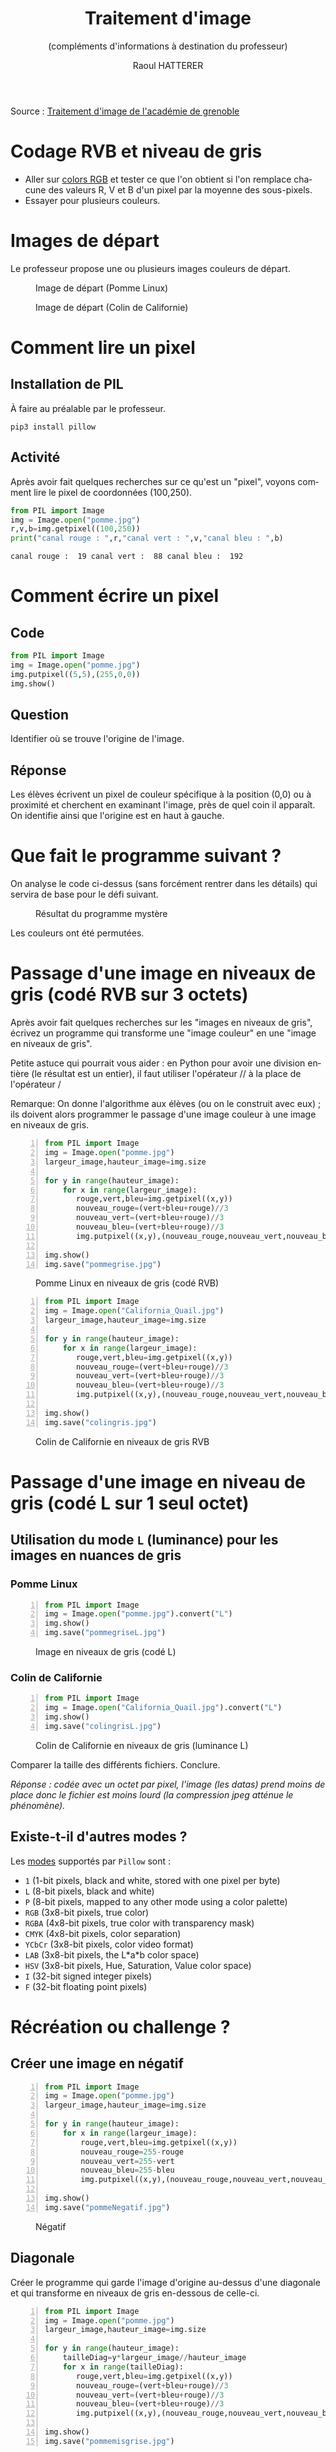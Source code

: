 #+STARTUP: inlineimages
#+LANGUAGE: fr
#+LATEX_HEADER: \usepackage[AUTO]{babel}
#+LaTeX_HEADER: \usepackage[x11names]{xcolor}
#+LaTeX_HEADER: \hypersetup{linktoc = all, colorlinks = true, urlcolor = DodgerBlue4, citecolor = PaleGreen1, linkcolor = black}
#+LATEX_HEADER: \usepackage[left=1cm,right=1cm,top=2cm,bottom=2cm]{geometry}
#+TITLE: Traitement d'image
#+SUBTITLE: (compléments d'informations à destination du professeur)
#+AUTHOR: Raoul HATTERER
#+OPTIONS: toc:1  


Source : [[http://www.ac-grenoble.fr/disciplines/informatiquelycee/n_site/snt_photo_transImg.html][Traitement d'image de l'académie de grenoble]]



* Codage RVB et niveau de gris

- Aller sur [[https://www.w3schools.com/colors/colors_rgb.asp][colors RGB]] et tester ce que l'on obtient si l'on remplace chacune des valeurs R, V et B d'un pixel par la moyenne des sous-pixels.
- Essayer pour plusieurs couleurs.


* Images de départ

Le professeur propose une ou plusieurs images couleurs de départ.

#+CAPTION: Image de départ (Pomme Linux)
#+ATTR_LATEX: :width 7cm
[[file:pomme.jpg]]



#+CAPTION: Image de départ (Colin de Californie)
#+ATTR_LATEX: :width 7cm
[[file:California_Quail.jpg]]


* Comment lire un pixel

** Installation de PIL

 À faire au préalable par le professeur.

 #+begin_src shell
 pip3 install pillow
 #+end_src

** Activité

 Après avoir fait quelques recherches sur ce qu'est un "pixel", voyons comment lire le pixel de coordonnées (100,250).

 #+begin_src python :results output :exports both :tangle lecturePixel.py -n
from PIL import Image
img = Image.open("pomme.jpg")
r,v,b=img.getpixel((100,250))
print("canal rouge : ",r,"canal vert : ",v,"canal bleu : ",b)
 #+end_src

 #+RESULTS:
 : canal rouge :  19 canal vert :  88 canal bleu :  192


* Comment écrire un pixel

** Code

#+begin_src python  :tangle ecriturePixel.py -n
from PIL import Image
img = Image.open("pomme.jpg")
img.putpixel((5,5),(255,0,0))
img.show()
#+end_src

#+RESULTS:
: None

** Question
   Identifier où se trouve l'origine de l'image.

** Réponse 
   Les élèves  écrivent un pixel de couleur spécifique à la position (0,0) ou à proximité et cherchent en examinant l'image, près de quel coin  il apparaît. On identifie ainsi que l'origine est en haut à gauche.


* Que fait le programme suivant ?

#+begin_src python :results output :exports output  :tangle  mystereCommente.py 
# coding: utf-8                              # Spécifie l'encodage (ici unicode) du code source
from PIL import Image                        # Importation de la librairie PILLOW (gestion image)
img = Image.open('pomme.jpg')                # Mise en memoire dans la variable 'img' du fichier 
#                                            # pomme.jpg qui doit être dans le même répertoire que
#                                            # le programme
largeur_image,hauteur_image=img.size         # Python autorise les affectations multiples.
#                                            # img.size est un attribut (une variable intrinsèque
#                                            # à la variable img) avec les dimensions de l'image
#                                            # sous forme de tupple (= liste non modifiable). 

for y in range(hauteur_image):               # Boucle pour parcourir les toutes les lignes
    for x in range(largeur_image):           # Boucle imbriquée pour parcourir les pixels de la
        #                                    # ligne en cours
        rouge,vert,bleu=img.getpixel((x,y))  # Méthode getpixels() appliquée à la variable img qui
        #                                    # renvoie les valeurs R,V,B du pixel à la position x,y
        nouveau_rouge=vert                   # Le vert prend l'intensité du rouge
        nouveau_vert=bleu                    # Le bleu prend l'intensité du vert
        nouveau_bleu=rouge                   # Le rouge prend l'intensité du bleu
        img.putpixel((x,y),(nouveau_rouge,nouveau_vert,nouveau_bleu)) # Méthode putpixel()
#                                            # qui remplace les valeurs R, V, B du pixel en x,y 

img.show()                                   # Affichage de l'image
img.save("pommeMystere.jpg")                 # Sauvegarde de l'image obtenue
print(img.size)                              # Affichage du tupple avec la taille de l'image 
#+end_src

#+RESULTS:
: (480, 300)

On analyse le code ci-dessus (sans forcément rentrer dans les détails) qui servira de base pour le défi suivant.

#+CAPTION: Résultat du programme mystère
#+ATTR_LATEX: :width 7cm
[[file:pommeMystere.jpg]]

Les couleurs ont été permutées.


* Passage d'une image en niveaux de gris (codé RVB sur 3 octets)

Après avoir fait quelques recherches sur les "images en niveaux de gris", écrivez un programme qui transforme une "image couleur" en une "image en niveaux de gris".

Petite astuce qui pourrait vous aider : en Python pour avoir une division entière (le résultat est un entier), il faut utiliser l'opérateur // à la place de l'opérateur / 

Remarque: On donne l'algorithme aux élèves (ou on le construit avec eux) ; ils doivent alors programmer le passage d'une image couleur à une image en niveaux de gris.


#+begin_src python -n  :tangle pommegrise.py 
from PIL import Image
img = Image.open("pomme.jpg")
largeur_image,hauteur_image=img.size

for y in range(hauteur_image):
    for x in range(largeur_image):
       rouge,vert,bleu=img.getpixel((x,y))
       nouveau_rouge=(vert+bleu+rouge)//3
       nouveau_vert=(vert+bleu+rouge)//3
       nouveau_bleu=(vert+bleu+rouge)//3
       img.putpixel((x,y),(nouveau_rouge,nouveau_vert,nouveau_bleu))

img.show()
img.save("pommegrise.jpg")
#+end_src

#+RESULTS:
: None

#+CAPTION: Pomme Linux en niveaux de gris (codé RVB)
#+ATTR_LATEX: :width 7cm
[[file:pommegrise.jpg]]



#+begin_src python  -n
from PIL import Image
img = Image.open("California_Quail.jpg")
largeur_image,hauteur_image=img.size

for y in range(hauteur_image):
    for x in range(largeur_image):
       rouge,vert,bleu=img.getpixel((x,y))
       nouveau_rouge=(vert+bleu+rouge)//3
       nouveau_vert=(vert+bleu+rouge)//3
       nouveau_bleu=(vert+bleu+rouge)//3
       img.putpixel((x,y),(nouveau_rouge,nouveau_vert,nouveau_bleu))

img.show()
img.save("colingris.jpg")
#+end_src

#+RESULTS:
: None

#+CAPTION: Colin de Californie en niveaux de gris RVB
#+ATTR_LATEX: :width 7cm
[[file:colingris.jpg]]

* Passage d'une image en niveau de gris (codé L sur 1 seul octet) 


** Utilisation du mode =L= (luminance) pour les images en nuances de gris 
*** Pomme Linux

#+begin_src python -n  :tangle pommegriseL.py 
from PIL import Image
img = Image.open("pomme.jpg").convert("L")
img.show()
img.save("pommegriseL.jpg")
#+end_src

#+RESULTS:
: None


#+CAPTION: Image en niveaux de gris (codé L)
#+ATTR_LATEX: :width 7cm
[[file:pommegriseL.jpg]]


*** Colin de Californie

#+begin_src python -n
from PIL import Image
img = Image.open("California_Quail.jpg").convert("L")
img.show()
img.save("colingrisL.jpg")
#+end_src

#+RESULTS:
: None


#+CAPTION: Colin de Californie en niveaux de gris (luminance L)
#+ATTR_LATEX: :width 7cm
[[file:colingrisL.jpg]]

Comparer la taille des différents fichiers. Conclure.



/Réponse : codée avec un octet par pixel, l'image (les datas) prend moins de place donc le fichier est moins lourd (la compression jpeg atténue le phénomène)./

** Existe-t-il d'autres modes ?

Les [[https://pillow.readthedocs.io/en/latest/handbook/concepts.html#modes][modes]] supportés par =Pillow= sont : 

- =1= (1-bit pixels, black and white, stored with one pixel per byte)
- =L= (8-bit pixels, black and white)
- =P= (8-bit pixels, mapped to any other mode using a color palette)
- =RGB= (3x8-bit pixels, true color)
- =RGBA= (4x8-bit pixels, true color with transparency mask)
- =CMYK= (4x8-bit pixels, color separation)
- =YCbCr= (3x8-bit pixels, color video format)
- =LAB= (3x8-bit pixels, the L*a*b color space)
- =HSV= (3x8-bit pixels, Hue, Saturation, Value color space)
- =I= (32-bit signed integer pixels)
- =F= (32-bit floating point pixels)



* Récréation ou challenge ?

** Créer une image en négatif 

#+begin_src python -n  :tangle pommeNegatif.py 
from PIL import Image
img = Image.open("pomme.jpg")
largeur_image,hauteur_image=img.size

for y in range(hauteur_image):
    for x in range(largeur_image):
        rouge,vert,bleu=img.getpixel((x,y))
        nouveau_rouge=255-rouge
        nouveau_vert=255-vert
        nouveau_bleu=255-bleu
        img.putpixel((x,y),(nouveau_rouge,nouveau_vert,nouveau_bleu))

img.show()
img.save("pommeNegatif.jpg")
#+end_src

#+RESULTS:
: None

#+CAPTION: Négatif
#+ATTR_LATEX: :width 7cm
[[file:pommeNegatif.jpg]]

** Diagonale

Créer le programme qui garde l'image d'origine au-dessus d'une diagonale et qui transforme en niveaux de gris en-dessous de celle-ci.

#+begin_src python -n  :tangle pommemisgrise.py 
from PIL import Image
img = Image.open("pomme.jpg")
largeur_image,hauteur_image=img.size

for y in range(hauteur_image):
    tailleDiag=y*largeur_image//hauteur_image
    for x in range(tailleDiag):
       rouge,vert,bleu=img.getpixel((x,y))
       nouveau_rouge=(vert+bleu+rouge)//3
       nouveau_vert=(vert+bleu+rouge)//3
       nouveau_bleu=(vert+bleu+rouge)//3
       img.putpixel((x,y),(nouveau_rouge,nouveau_vert,nouveau_bleu))

img.show()
img.save("pommemisgrise.jpg")
#+end_src

#+RESULTS:
: None

#+CAPTION: Pomme coupée
#+ATTR_LATEX: :width 7cm
[[file:pommemisgrise.jpg]]


